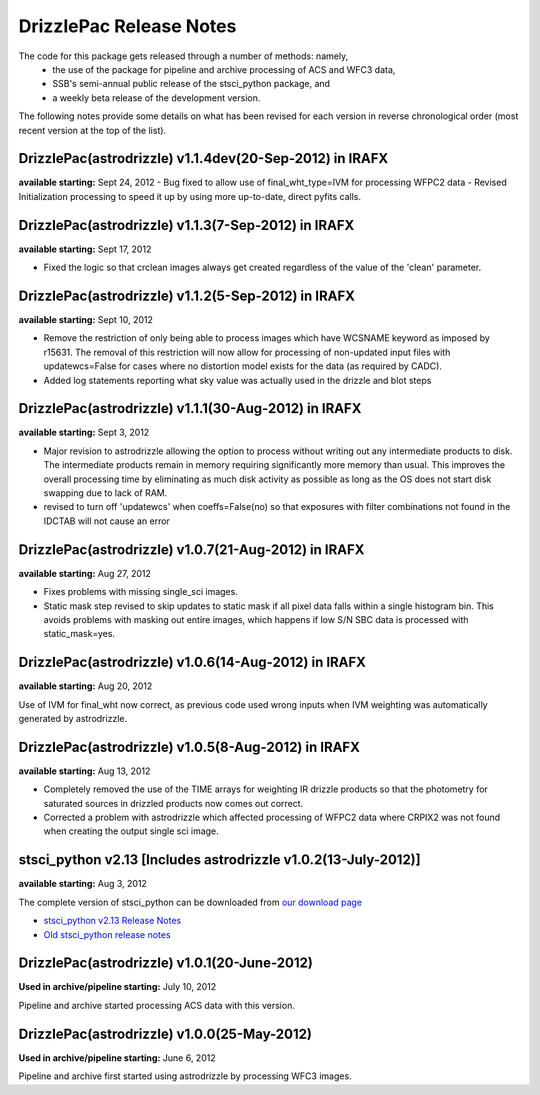 .. _release_notes:

**************************************
DrizzlePac Release Notes 
**************************************
The code for this package gets released through a number of methods: namely,
  - the use of the package for pipeline and archive processing of ACS and WFC3 data, 
  - SSB's semi-annual public release of the stsci_python package, and 
  - a weekly beta release of the development version.  
  
The following notes provide some details on what has been revised for each version in
reverse chronological order (most recent version at the top of the list).

DrizzlePac(astrodrizzle) v1.1.4dev(20-Sep-2012) in IRAFX
--------------------------------------------------------
**available starting:** Sept 24, 2012
- Bug fixed to allow use of final_wht_type=IVM for processing WFPC2 data
- Revised Initialization processing to speed it up by using more up-to-date, direct pyfits calls.

DrizzlePac(astrodrizzle) v1.1.3(7-Sep-2012) in IRAFX
-----------------------------------------------------
**available starting:** Sept 17, 2012

- Fixed the logic so that crclean images always get created regardless of the value of the 'clean' parameter.

DrizzlePac(astrodrizzle) v1.1.2(5-Sep-2012) in IRAFX
-----------------------------------------------------
**available starting:** Sept 10, 2012

- Remove the restriction of only being able to process images which have WCSNAME keyword as imposed by r15631. The removal of this restriction will now allow for processing of non-updated input files with updatewcs=False for cases where no distortion model exists for the data (as required by CADC). 
- Added log statements reporting what sky value was actually used in the drizzle and blot steps

DrizzlePac(astrodrizzle) v1.1.1(30-Aug-2012) in IRAFX
-----------------------------------------------------
**available starting:** Sept 3, 2012

- Major revision to astrodrizzle allowing the option to process without writing out any intermediate products to disk. The intermediate products remain in memory requiring significantly more memory than usual. This improves the overall processing time by eliminating as much disk activity as possible as long as the OS does not start disk swapping due to lack of RAM. 
- revised to turn off 'updatewcs' when coeffs=False(no) so that exposures with filter combinations not found in the IDCTAB will not cause an error

DrizzlePac(astrodrizzle) v1.0.7(21-Aug-2012) in IRAFX
-----------------------------------------------------
**available starting:** Aug 27, 2012

- Fixes problems with missing single_sci images.
- Static mask step revised to skip updates to static mask if all pixel data falls within a single histogram bin. This avoids problems with masking out entire images, which happens if low S/N SBC data is processed with static_mask=yes. 


DrizzlePac(astrodrizzle) v1.0.6(14-Aug-2012) in IRAFX
-----------------------------------------------------
**available starting:** Aug 20, 2012

Use of IVM for final_wht now correct, as previous code used wrong inputs when IVM weighting was automatically generated by astrodrizzle.

DrizzlePac(astrodrizzle) v1.0.5(8-Aug-2012) in IRAFX
----------------------------------------------------
**available starting:** Aug 13, 2012

- Completely removed the use of the TIME arrays for weighting IR drizzle products so that the photometry for saturated sources in drizzled products now comes out correct.
- Corrected a problem with astrodrizzle which affected processing of WFPC2 data where CRPIX2 was not found when creating the output single sci image.

stsci_python v2.13 [Includes astrodrizzle v1.0.2(13-July-2012)]
---------------------------------------------------------------
**available starting:** Aug 3, 2012

The complete version of stsci_python can be downloaded from `our download page <http://www.stsci.edu/institute/software_hardware/pyraf/stsci_python/current/stsci-python-download>`_

- `stsci_python v2.13 Release Notes <http://www.stsci.edu/institute/software_hardware/pyraf/stsci_python/release-notes/releasenotes.2.13>`_

- `Old stsci_python release notes <http://www.stsci.edu/institute/software_hardware/pyraf/stsci_python/release-notes>`_


DrizzlePac(astrodrizzle) v1.0.1(20-June-2012)
---------------------------------------------
**Used in archive/pipeline starting:** July 10, 2012

Pipeline and archive started processing ACS data with this version.

DrizzlePac(astrodrizzle) v1.0.0(25-May-2012)
--------------------------------------------
**Used in archive/pipeline starting:** June 6, 2012

Pipeline and archive first started using astrodrizzle by processing WFC3 images.

